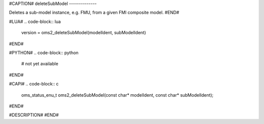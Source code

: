 #CAPTION#
deleteSubModel
--------------

Deletes a sub-model instance, e.g. FMU, from a given FMI composite model.
#END#

#LUA#
.. code-block:: lua

  version = oms2_deleteSubModel(modelIdent, subModelIdent)

#END#

#PYTHON#
.. code-block:: python

  # not yet available

#END#

#CAPI#
.. code-block:: c

  oms_status_enu_t oms2_deleteSubModel(const char* modelIdent, const char* subModelIdent);

#END#

#DESCRIPTION#
#END#
